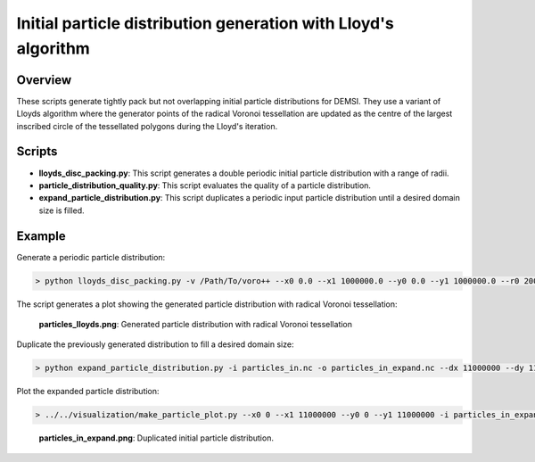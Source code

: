 ===============================================================
Initial particle distribution generation with Lloyd's algorithm
===============================================================

Overview
========

These scripts generate tightly pack but not overlapping initial particle distributions for DEMSI. They use a variant of Lloyds algorithm where the generator points of the radical Voronoi tessellation are updated as the centre of the largest inscribed circle of the tessellated polygons during the Lloyd's iteration.

Scripts
=======

* **lloyds_disc_packing.py**: This script generates a double periodic initial particle distribution with a range of radii.

* **particle_distribution_quality.py**: This script evaluates the quality of a particle distribution.

* **expand_particle_distribution.py**: This script duplicates a periodic input particle distribution until a desired domain size is filled.

Example
=======

Generate a periodic particle distribution:

.. code::

   > python lloyds_disc_packing.py -v /Path/To/voro++ --x0 0.0 --x1 1000000.0 --y0 0.0 --y1 1000000.0 --r0 20000.0 --r1 30000.0

The script generates a plot showing the generated particle distribution with radical Voronoi tessellation:

.. figure:: https://i.imgur.com/Ze7wDQl.png
   :width: 80%

   **particles_lloyds.png**: Generated particle distribution with radical Voronoi tessellation


Duplicate the previously generated distribution to fill a desired domain size:

.. code::

   > python expand_particle_distribution.py -i particles_in.nc -o particles_in_expand.nc --dx 11000000 --dy 11000000

Plot the expanded particle distribution:

.. code::

   > ../../visualization/make_particle_plot.py --x0 0 --x1 11000000 --y0 0 --y1 11000000 -i particles_in_expand.nc -o particles_in_expand.png

.. figure:: https://i.imgur.com/Tkcf8yO.png
   :width: 80%

   **particles_in_expand.png**: Duplicated initial particle distribution.
